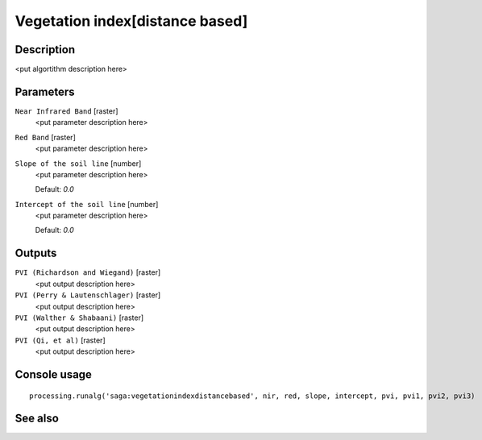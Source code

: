 Vegetation index[distance based]
================================

Description
-----------

<put algortithm description here>

Parameters
----------

``Near Infrared Band`` [raster]
  <put parameter description here>

``Red Band`` [raster]
  <put parameter description here>

``Slope of the soil line`` [number]
  <put parameter description here>

  Default: *0.0*

``Intercept of the soil line`` [number]
  <put parameter description here>

  Default: *0.0*

Outputs
-------

``PVI (Richardson and Wiegand)`` [raster]
  <put output description here>

``PVI (Perry & Lautenschlager)`` [raster]
  <put output description here>

``PVI (Walther & Shabaani)`` [raster]
  <put output description here>

``PVI (Qi, et al)`` [raster]
  <put output description here>

Console usage
-------------

::

  processing.runalg('saga:vegetationindexdistancebased', nir, red, slope, intercept, pvi, pvi1, pvi2, pvi3)

See also
--------

